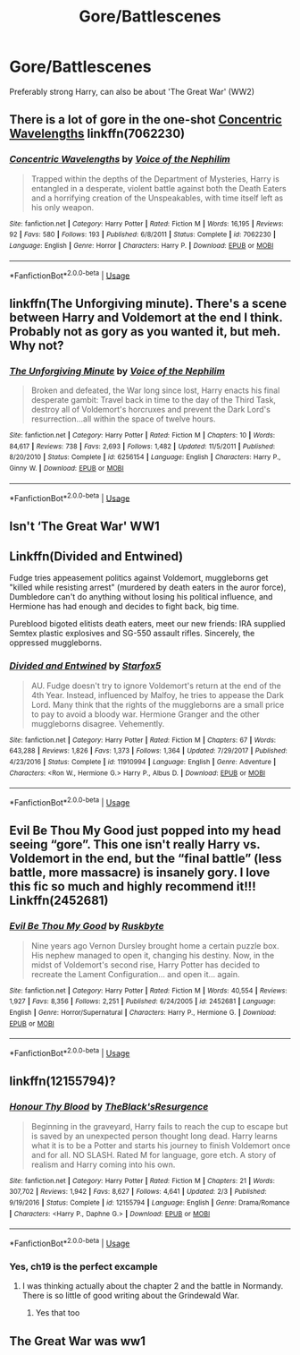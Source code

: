 #+TITLE: Gore/Battlescenes

* Gore/Battlescenes
:PROPERTIES:
:Author: Warriors-blew-3-1
:Score: 3
:DateUnix: 1564151862.0
:DateShort: 2019-Jul-26
:FlairText: Request
:END:
Preferably strong Harry, can also be about 'The Great War' (WW2)


** There is a lot of gore in the one-shot [[https://www.fanfiction.net/s/7062230/1/][Concentric Wavelengths]] linkffn(7062230)
:PROPERTIES:
:Author: chiruochiba
:Score: 4
:DateUnix: 1564164762.0
:DateShort: 2019-Jul-26
:END:

*** [[https://www.fanfiction.net/s/7062230/1/][*/Concentric Wavelengths/*]] by [[https://www.fanfiction.net/u/1508866/Voice-of-the-Nephilim][/Voice of the Nephilim/]]

#+begin_quote
  Trapped within the depths of the Department of Mysteries, Harry is entangled in a desperate, violent battle against both the Death Eaters and a horrifying creation of the Unspeakables, with time itself left as his only weapon.
#+end_quote

^{/Site/:} ^{fanfiction.net} ^{*|*} ^{/Category/:} ^{Harry} ^{Potter} ^{*|*} ^{/Rated/:} ^{Fiction} ^{M} ^{*|*} ^{/Words/:} ^{16,195} ^{*|*} ^{/Reviews/:} ^{92} ^{*|*} ^{/Favs/:} ^{580} ^{*|*} ^{/Follows/:} ^{193} ^{*|*} ^{/Published/:} ^{6/8/2011} ^{*|*} ^{/Status/:} ^{Complete} ^{*|*} ^{/id/:} ^{7062230} ^{*|*} ^{/Language/:} ^{English} ^{*|*} ^{/Genre/:} ^{Horror} ^{*|*} ^{/Characters/:} ^{Harry} ^{P.} ^{*|*} ^{/Download/:} ^{[[http://www.ff2ebook.com/old/ffn-bot/index.php?id=7062230&source=ff&filetype=epub][EPUB]]} ^{or} ^{[[http://www.ff2ebook.com/old/ffn-bot/index.php?id=7062230&source=ff&filetype=mobi][MOBI]]}

--------------

*FanfictionBot*^{2.0.0-beta} | [[https://github.com/tusing/reddit-ffn-bot/wiki/Usage][Usage]]
:PROPERTIES:
:Author: FanfictionBot
:Score: 1
:DateUnix: 1564164772.0
:DateShort: 2019-Jul-26
:END:


** linkffn(The Unforgiving minute). There's a scene between Harry and Voldemort at the end I think. Probably not as gory as you wanted it, but meh. Why not?
:PROPERTIES:
:Author: artymas383
:Score: 3
:DateUnix: 1564169838.0
:DateShort: 2019-Jul-27
:END:

*** [[https://www.fanfiction.net/s/6256154/1/][*/The Unforgiving Minute/*]] by [[https://www.fanfiction.net/u/1508866/Voice-of-the-Nephilim][/Voice of the Nephilim/]]

#+begin_quote
  Broken and defeated, the War long since lost, Harry enacts his final desperate gambit: Travel back in time to the day of the Third Task, destroy all of Voldemort's horcruxes and prevent the Dark Lord's resurrection...all within the space of twelve hours.
#+end_quote

^{/Site/:} ^{fanfiction.net} ^{*|*} ^{/Category/:} ^{Harry} ^{Potter} ^{*|*} ^{/Rated/:} ^{Fiction} ^{M} ^{*|*} ^{/Chapters/:} ^{10} ^{*|*} ^{/Words/:} ^{84,617} ^{*|*} ^{/Reviews/:} ^{738} ^{*|*} ^{/Favs/:} ^{2,693} ^{*|*} ^{/Follows/:} ^{1,482} ^{*|*} ^{/Updated/:} ^{11/5/2011} ^{*|*} ^{/Published/:} ^{8/20/2010} ^{*|*} ^{/Status/:} ^{Complete} ^{*|*} ^{/id/:} ^{6256154} ^{*|*} ^{/Language/:} ^{English} ^{*|*} ^{/Characters/:} ^{Harry} ^{P.,} ^{Ginny} ^{W.} ^{*|*} ^{/Download/:} ^{[[http://www.ff2ebook.com/old/ffn-bot/index.php?id=6256154&source=ff&filetype=epub][EPUB]]} ^{or} ^{[[http://www.ff2ebook.com/old/ffn-bot/index.php?id=6256154&source=ff&filetype=mobi][MOBI]]}

--------------

*FanfictionBot*^{2.0.0-beta} | [[https://github.com/tusing/reddit-ffn-bot/wiki/Usage][Usage]]
:PROPERTIES:
:Author: FanfictionBot
:Score: 1
:DateUnix: 1564169859.0
:DateShort: 2019-Jul-27
:END:


** Isn't ‘The Great War' WW1
:PROPERTIES:
:Author: Complex_Yard
:Score: 5
:DateUnix: 1564170121.0
:DateShort: 2019-Jul-27
:END:


** Linkffn(Divided and Entwined)

Fudge tries appeasement politics against Voldemort, muggleborns get "killed while resisting arrest" (murdered by death eaters in the auror force), Dumbledore can't do anything without losing his political influence, and Hermione has had enough and decides to fight back, big time.

Pureblood bigoted elitists death eaters, meet our new friends: IRA supplied Semtex plastic explosives and SG-550 assault rifles. Sincerely, the oppressed muggleborns.
:PROPERTIES:
:Author: 15_Redstones
:Score: 4
:DateUnix: 1564165387.0
:DateShort: 2019-Jul-26
:END:

*** [[https://www.fanfiction.net/s/11910994/1/][*/Divided and Entwined/*]] by [[https://www.fanfiction.net/u/2548648/Starfox5][/Starfox5/]]

#+begin_quote
  AU. Fudge doesn't try to ignore Voldemort's return at the end of the 4th Year. Instead, influenced by Malfoy, he tries to appease the Dark Lord. Many think that the rights of the muggleborns are a small price to pay to avoid a bloody war. Hermione Granger and the other muggleborns disagree. Vehemently.
#+end_quote

^{/Site/:} ^{fanfiction.net} ^{*|*} ^{/Category/:} ^{Harry} ^{Potter} ^{*|*} ^{/Rated/:} ^{Fiction} ^{M} ^{*|*} ^{/Chapters/:} ^{67} ^{*|*} ^{/Words/:} ^{643,288} ^{*|*} ^{/Reviews/:} ^{1,826} ^{*|*} ^{/Favs/:} ^{1,373} ^{*|*} ^{/Follows/:} ^{1,364} ^{*|*} ^{/Updated/:} ^{7/29/2017} ^{*|*} ^{/Published/:} ^{4/23/2016} ^{*|*} ^{/Status/:} ^{Complete} ^{*|*} ^{/id/:} ^{11910994} ^{*|*} ^{/Language/:} ^{English} ^{*|*} ^{/Genre/:} ^{Adventure} ^{*|*} ^{/Characters/:} ^{<Ron} ^{W.,} ^{Hermione} ^{G.>} ^{Harry} ^{P.,} ^{Albus} ^{D.} ^{*|*} ^{/Download/:} ^{[[http://www.ff2ebook.com/old/ffn-bot/index.php?id=11910994&source=ff&filetype=epub][EPUB]]} ^{or} ^{[[http://www.ff2ebook.com/old/ffn-bot/index.php?id=11910994&source=ff&filetype=mobi][MOBI]]}

--------------

*FanfictionBot*^{2.0.0-beta} | [[https://github.com/tusing/reddit-ffn-bot/wiki/Usage][Usage]]
:PROPERTIES:
:Author: FanfictionBot
:Score: 1
:DateUnix: 1564165402.0
:DateShort: 2019-Jul-26
:END:


** Evil Be Thou My Good just popped into my head seeing “gore”. This one isn't really Harry vs. Voldemort in the end, but the “final battle” (less battle, more massacre) is insanely gory. I love this fic so much and highly recommend it!!! Linkffn(2452681)
:PROPERTIES:
:Author: bex1399
:Score: 1
:DateUnix: 1564264827.0
:DateShort: 2019-Jul-28
:END:

*** [[https://www.fanfiction.net/s/2452681/1/][*/Evil Be Thou My Good/*]] by [[https://www.fanfiction.net/u/226550/Ruskbyte][/Ruskbyte/]]

#+begin_quote
  Nine years ago Vernon Dursley brought home a certain puzzle box. His nephew managed to open it, changing his destiny. Now, in the midst of Voldemort's second rise, Harry Potter has decided to recreate the Lament Configuration... and open it... again.
#+end_quote

^{/Site/:} ^{fanfiction.net} ^{*|*} ^{/Category/:} ^{Harry} ^{Potter} ^{*|*} ^{/Rated/:} ^{Fiction} ^{M} ^{*|*} ^{/Words/:} ^{40,554} ^{*|*} ^{/Reviews/:} ^{1,927} ^{*|*} ^{/Favs/:} ^{8,356} ^{*|*} ^{/Follows/:} ^{2,251} ^{*|*} ^{/Published/:} ^{6/24/2005} ^{*|*} ^{/id/:} ^{2452681} ^{*|*} ^{/Language/:} ^{English} ^{*|*} ^{/Genre/:} ^{Horror/Supernatural} ^{*|*} ^{/Characters/:} ^{Harry} ^{P.,} ^{Hermione} ^{G.} ^{*|*} ^{/Download/:} ^{[[http://www.ff2ebook.com/old/ffn-bot/index.php?id=2452681&source=ff&filetype=epub][EPUB]]} ^{or} ^{[[http://www.ff2ebook.com/old/ffn-bot/index.php?id=2452681&source=ff&filetype=mobi][MOBI]]}

--------------

*FanfictionBot*^{2.0.0-beta} | [[https://github.com/tusing/reddit-ffn-bot/wiki/Usage][Usage]]
:PROPERTIES:
:Author: FanfictionBot
:Score: 1
:DateUnix: 1564264843.0
:DateShort: 2019-Jul-28
:END:


** linkffn(12155794)?
:PROPERTIES:
:Author: ceplma
:Score: 1
:DateUnix: 1564155771.0
:DateShort: 2019-Jul-26
:END:

*** [[https://www.fanfiction.net/s/12155794/1/][*/Honour Thy Blood/*]] by [[https://www.fanfiction.net/u/8024050/TheBlack-sResurgence][/TheBlack'sResurgence/]]

#+begin_quote
  Beginning in the graveyard, Harry fails to reach the cup to escape but is saved by an unexpected person thought long dead. Harry learns what it is to be a Potter and starts his journey to finish Voldemort once and for all. NO SLASH. Rated M for language, gore etch. A story of realism and Harry coming into his own.
#+end_quote

^{/Site/:} ^{fanfiction.net} ^{*|*} ^{/Category/:} ^{Harry} ^{Potter} ^{*|*} ^{/Rated/:} ^{Fiction} ^{M} ^{*|*} ^{/Chapters/:} ^{21} ^{*|*} ^{/Words/:} ^{307,702} ^{*|*} ^{/Reviews/:} ^{1,942} ^{*|*} ^{/Favs/:} ^{8,627} ^{*|*} ^{/Follows/:} ^{4,641} ^{*|*} ^{/Updated/:} ^{2/3} ^{*|*} ^{/Published/:} ^{9/19/2016} ^{*|*} ^{/Status/:} ^{Complete} ^{*|*} ^{/id/:} ^{12155794} ^{*|*} ^{/Language/:} ^{English} ^{*|*} ^{/Genre/:} ^{Drama/Romance} ^{*|*} ^{/Characters/:} ^{<Harry} ^{P.,} ^{Daphne} ^{G.>} ^{*|*} ^{/Download/:} ^{[[http://www.ff2ebook.com/old/ffn-bot/index.php?id=12155794&source=ff&filetype=epub][EPUB]]} ^{or} ^{[[http://www.ff2ebook.com/old/ffn-bot/index.php?id=12155794&source=ff&filetype=mobi][MOBI]]}

--------------

*FanfictionBot*^{2.0.0-beta} | [[https://github.com/tusing/reddit-ffn-bot/wiki/Usage][Usage]]
:PROPERTIES:
:Author: FanfictionBot
:Score: 1
:DateUnix: 1564155779.0
:DateShort: 2019-Jul-26
:END:


*** Yes, ch19 is the perfect excample
:PROPERTIES:
:Author: Warriors-blew-3-1
:Score: 1
:DateUnix: 1564172301.0
:DateShort: 2019-Jul-27
:END:

**** I was thinking actually about the chapter 2 and the battle in Normandy. There is so little of good writing about the Grindewald War.
:PROPERTIES:
:Author: ceplma
:Score: 1
:DateUnix: 1564173246.0
:DateShort: 2019-Jul-27
:END:

***** Yes that too
:PROPERTIES:
:Author: Warriors-blew-3-1
:Score: 1
:DateUnix: 1564182231.0
:DateShort: 2019-Jul-27
:END:


** The Great War was ww1
:PROPERTIES:
:Author: HarryAugust
:Score: 1
:DateUnix: 1564194772.0
:DateShort: 2019-Jul-27
:END:
